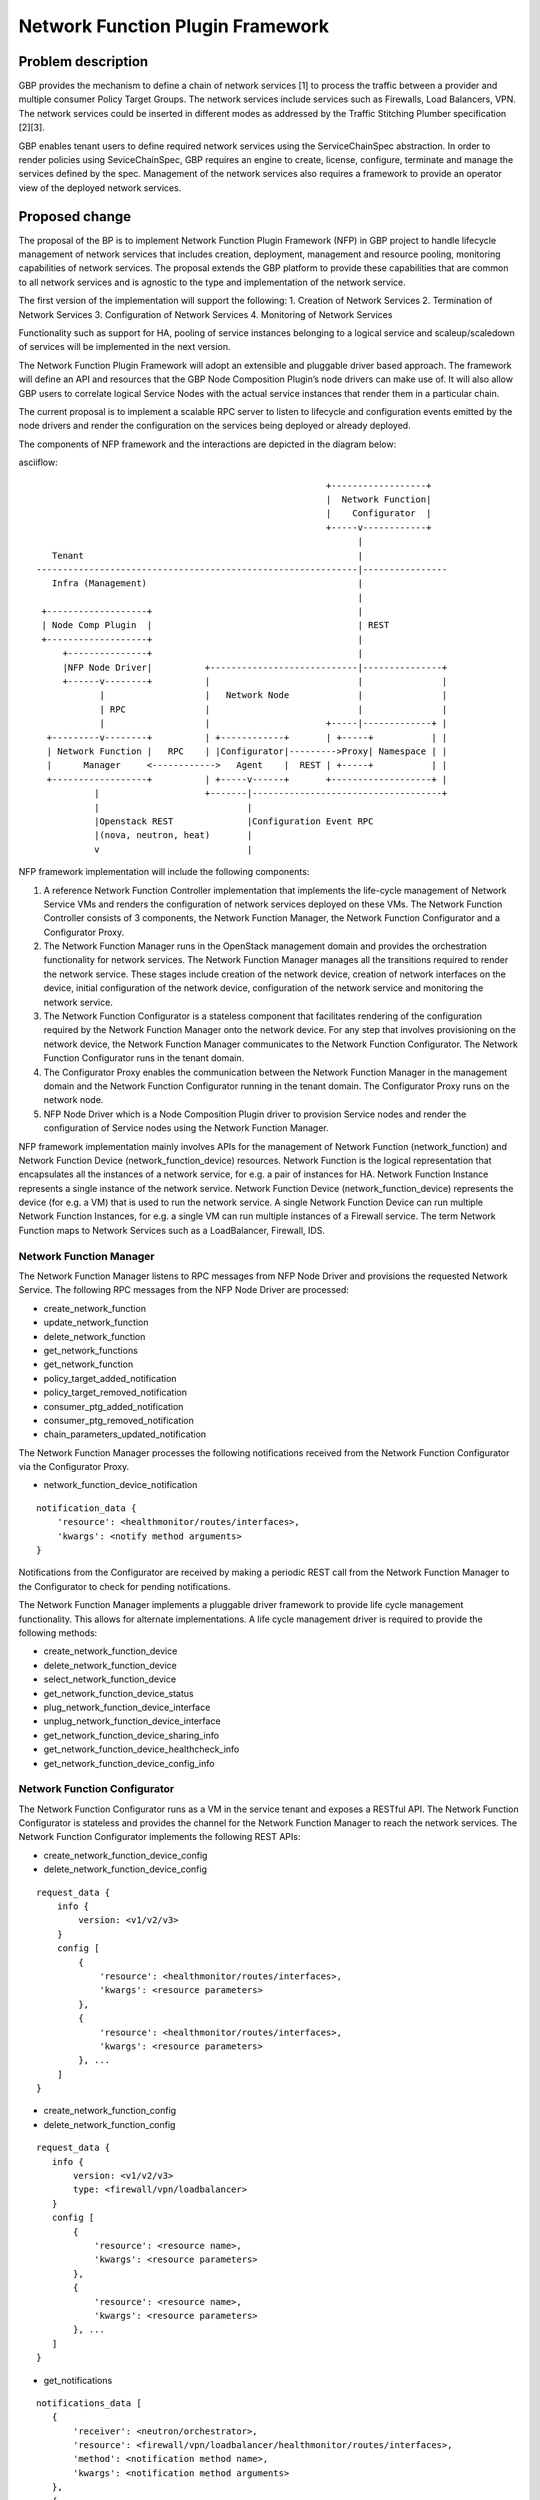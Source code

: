..
 This work is licensed under a Creative Commons Attribution 3.0 Unported
 License.

 http://creativecommons.org/licenses/by/3.0/legalcode

=================================
Network Function Plugin Framework
=================================


Problem description
===================

GBP provides the mechanism to define a chain of network services [1] to process
the traffic between a provider and multiple consumer Policy Target Groups. The
network services include services such as Firewalls, Load Balancers, VPN. The
network services could be inserted in different modes as addressed by the
Traffic Stitching Plumber specification [2][3].

GBP enables tenant users to define required network services using the
ServiceChainSpec abstraction. In order to render policies using SeviceChainSpec,
GBP requires an engine to create, license, configure, terminate and manage the
services defined by the spec. Management of the network services also requires a
framework to provide an operator view of the deployed network services.

Proposed change
===============

The proposal of the BP is to implement Network Function Plugin Framework (NFP)
in GBP project to handle lifecycle management of network services that includes
creation, deployment, management and resource pooling, monitoring capabilities
of network services. The proposal extends the GBP platform to provide these
capabilities that are common to all network services and is agnostic to the
type and implementation of the network service.

The first version of the implementation will support the following:
1. Creation of Network Services
2. Termination of Network Services
3. Configuration of Network Services
4. Monitoring of Network Services

Functionality such as support for HA, pooling of service instances belonging
to a logical service and scaleup/scaledown of services will be implemented in
the next version.

The Network Function Plugin Framework will adopt an extensible and pluggable
driver based approach. The framework will define an API and resources that the
GBP Node Composition Plugin’s node drivers can make use of. It will also allow
GBP users to correlate logical Service Nodes with the actual service instances
that render them in a particular chain.

The current proposal is to implement a scalable RPC server to listen to
lifecycle and configuration events emitted by the node drivers and render the
configuration on the services being deployed or already deployed.

The components of NFP framework and the interactions are depicted in the diagram
below:

asciiflow::


                                                         +------------------+
                                                         |  Network Function|
                                                         |    Configurator  |
                                                         +-----v------------+
                                                               |
     Tenant                                                    |
  -------------------------------------------------------------|----------------
     Infra (Management)                                        |
                                                               |
   +-------------------+                                       |
   | Node Comp Plugin  |                                       | REST
   +-------------------+                                       |
       +---------------+                                       |
       |NFP Node Driver|          +----------------------------|---------------+
       +------v--------+          |                            |               |
              |                   |   Network Node             |               |
              | RPC               |                            |               |
              |                   |                      +-----|-------------+ |
    +---------v--------+          | +------------+       | +-----+           | |
    | Network Function |   RPC    | |Configurator|--------->Proxy| Namespace | |
    |      Manager     <------------>   Agent    |  REST | +-----+           | |
    +------------------+          | +-----v------+       +-------------------+ |
             |                    +-------|------------------------------------+
             |                            |
             |Openstack REST              |Configuration Event RPC
             |(nova, neutron, heat)       |
             v                            |


NFP framework implementation will include the following components:

1. A reference Network Function Controller implementation that implements the
   life-cycle management of Network Service VMs and renders the configuration
   of network services deployed on these VMs. The Network Function Controller
   consists of 3 components, the Network Function Manager, the Network Function
   Configurator and a Configurator Proxy.
2. The Network Function Manager runs in the OpenStack management domain and
   provides the orchestration functionality for network services. The Network
   Function Manager manages all the transitions required to render the network
   service. These stages include creation of the network device, creation of
   network interfaces on the device, initial configuration of the network device,
   configuration of the network service and monitoring the network service.
3. The Network Function Configurator is a stateless component that facilitates
   rendering of the configuration required by the Network Function Manager onto
   the network device. For any step that involves provisioning on the network
   device, the Network Function Manager communicates to the Network Function
   Configurator. The Network Function Configurator runs in the tenant domain.
4. The Configurator Proxy enables the communication between the Network Function
   Manager in the management domain and the Network Function Configurator running
   in the tenant domain. The Configurator Proxy runs on the network node.
5. NFP Node Driver which is a Node Composition Plugin driver to provision Service
   nodes and render the configuration of Service nodes using the Network Function
   Manager.

NFP framework implementation mainly involves APIs for the management of Network
Function (network_function) and Network Function Device (network_function_device)
resources. Network Function is the logical representation that encapsulates all
the instances of a network service, for e.g. a pair of instances for HA. Network
Function Instance represents a single instance of the network service. Network
Function Device (network_function_device) represents the device (for e.g. a VM)
that is used to run the network service. A single Network Function Device can
run multiple Network Function Instances, for e.g. a single VM can run multiple
instances of a Firewall service. The term Network Function maps to Network
Services such as a LoadBalancer, Firewall, IDS.

Network Function Manager
------------------------

The Network Function Manager listens to RPC messages from NFP Node Driver and
provisions the requested Network Service. The following RPC messages from the
NFP Node Driver are processed:

* create_network_function
* update_network_function
* delete_network_function
* get_network_functions
* get_network_function
* policy_target_added_notification
* policy_target_removed_notification
* consumer_ptg_added_notification
* consumer_ptg_removed_notification
* chain_parameters_updated_notification

The Network Function Manager processes the following notifications received from
the Network Function Configurator via the Configurator Proxy.

* network_function_device_notification

::

 notification_data {
     'resource': <healthmonitor/routes/interfaces>,
     'kwargs': <notify method arguments>
 }

Notifications from the Configurator are received by making a periodic REST call
from the Network Function Manager to the Configurator to check for pending
notifications.

The Network Function Manager implements a pluggable driver framework to provide
life cycle management functionality. This allows for alternate implementations.
A life cycle management driver is required to provide the following methods:

* create_network_function_device
* delete_network_function_device
* select_network_function_device
* get_network_function_device_status

* plug_network_function_device_interface
* unplug_network_function_device_interface

* get_network_function_device_sharing_info
* get_network_function_device_healthcheck_info
* get_network_function_device_config_info

Network Function Configurator
-----------------------------

The Network Function Configurator runs as a VM in the service tenant and exposes
a RESTful API. The Network Function Configurator is stateless and provides the
channel for the Network Function Manager to reach the network services. The
Network Function Configurator implements the following REST APIs:

* create_network_function_device_config
* delete_network_function_device_config

::

 request_data {
     info {
         version: <v1/v2/v3>
     }
     config [
         {
             'resource': <healthmonitor/routes/interfaces>,
             'kwargs': <resource parameters>
         },
         {
             'resource': <healthmonitor/routes/interfaces>,
             'kwargs': <resource parameters>
         }, ...
     ]
 }

* create_network_function_config
* delete_network_function_config

::

  request_data {
     info {
         version: <v1/v2/v3>
         type: <firewall/vpn/loadbalancer>
     }
     config [
         {
             'resource': <resource name>,
             'kwargs': <resource parameters>
         },
         {
             'resource': <resource name>,
             'kwargs': <resource parameters>
         }, ...
     ]
  }

* get_notifications

::

  notifications_data [
     {
         'receiver': <neutron/orchestrator>,
         'resource': <firewall/vpn/loadbalancer/healthmonitor/routes/interfaces>,
         'method': <notification method name>,
         'kwargs': <notification method arguments>
     },
     {
         'receiver': <neutron/orchestrator>,
         'resource': <firewall/vpn/loadbalancer/healthmonitor/routes/interfaces>,
         'method': <notification method name>,
         'kwargs': <notification method arguments>
     }, ...
  ]

The get_notifications API provides the mechanism for the orchestrator to poll for
any notifications from the configurator. The notifications need to be polled as
the configurator running as a service tenant VM doesn't have the capability to
initiate the communication.

In addition to the create_network_function_config REST API, the configurator
also implements REST APIs to consume the Neutron service configuration APIs
as a transition step.

The Network Function Configurator implements a pluggable driver framework to
enable vendor device drivers to be used with the Configurator to configure
vendor devices.

Network Function Configurator Proxy
-----------------------------------

The Configurator Proxy is implemented on the network node as a combination of
Configurator Agent on the network node and a Proxy running in the router
namespace of the service tenant. The Configurator Proxy is required to provide
the communication between the Network Function Manager and the Network Function
Configurator. The Configurator Agent receives RPC messages from the Network
Function Manager and invokes REST APIs over a unix domain socket to the Proxy
in the namespace. The Proxy forwards the REST calls to the Network Function
Configurator over the service management network provisioned in the service
tenant.

The following RPC messages from the Network Function Manager are received and
proxied to the Network Function Configurator by the Configuration Proxy:

* create_network_function_device_config
* delete_network_function_device_config

::

  request_data {
     info {
         version: <v1/v2/v3>
     }
     config [
         {
             'resource': <healthmonitor/routes/interfaces>,
             'kwargs': <resource parameters>
         },
         {
             'resource': <healthmonitor/routes/interfaces>,
             'kwargs': <resource parameters>
         }, ...
     ]
  }

* create_network_function_config
* delete_network_function_config

::

  request_data {
     info {
         version: <v1/v2/v3>
         service_type: <firewall/vpn/loadbalancer>
     }
     config [
         {
             'resource': <resource name>,
             'kwargs': <resource parameters>
         },
         {
             'resource': <resource name>,
             'kwargs': <resource parameters>
         }, ...
     ]
  }

Process Model
-------------

The Network Function Manager and Network Function Congfigurator are implemented
using the python multiprocessing module as a main listener process and a
configurable number of worker processes. The RPC callback running in the context
of the listener process generates an event onto one of the event queues. Each
worker process is assigned to an event queue and handles the events in the queue
by invoking the code required to process the event.

The process model for the Network Function Manager and the Network Function
Configurator is as shown below:

asciiflow::


                                    +-----------------+        +----------+
                                    | +-------------+ |        |          |
                                    | | | | | | | | <----------|  Worker  |
                                    | +-------------+ |        +----------+
                                    |                 |
                                    |                 |        +----------+
                                    | +-------------+ |        |          |
             +-------------+        | | | | | | | | <----------|  Worker  |
             |             |        | +-------------+ |        +----------+
  ----------->  Listener   |-------->                 |
      RPC    |             |        |                 |        +----------+
             +-------------+        | +-------------+ |        |          |
                                    | | | | | | | | <----------|  Worker  |
                                    | +-------------+ |        +----------+
                                    |                 |
                                    |                 |        +----------+
                                    | +-------------+ |        |          |
                                    | | | | | | | | <----------|  Worker  |
                                    | +-------------+ |        +----------+
                                    +-----------------+
                                        Event Queues


The code in the Network Function Manager and the Network Function Configurator is
organized as modules and drivers. Each module registers RPC handlers and event
handlers. The Network Function Manager includes the Life Cycle Management module.
The Network Function Configurator includes different configuration modules for
LB, FW, VPN service types. The Network Function Configurator also includes a
module to handle events common across all service types. The Network Function
Manager and Network Function Configurator provide a driver framework to
customize the implementation based on the actual device being instantiated to
run the network service.

Data model impact
-----------------

The following resources will be used for the implementation:

1. NetworkFunction

NetworkFunction defines the instantiation of a ServiceChainNode. Creating a
NetworkFunction will instantiate 1 or more instances of the logical service based
on the ServiceProfile. NetworkFunction is the folder of all the instances of the
logical service, for e.g. the active and passive instances of a HA pair.

+-------------------+--------+---------+----------+-------------+---------------+
|Attribute          |Type    |Access   |Default   |Validation/  |Description    |
|Name               |        |         |Value     |Conversion   |               |
+===================+========+=========+==========+=============+===============+
|id                 |string  |RO, all  |generated |N/A          |identity       |
|                   |(UUID)  |         |          |             |               |
+-------------------+--------+---------+----------+-------------+---------------+
|name               |string  |RW, all  |''        |string       |human-readable |
|                   |        |         |          |             |name           |
+-------------------+--------+---------+----------+-------------+---------------+
|description        |string  |RW, all  |''        |string       |human-readable |
|                   |        |         |          |             |description    |
+-------------------+--------+---------+----------+-------------+---------------+
|tenant_id          |UUID    |RW, all  |''        |             |tenant id      |
|                   |        |         |          |             |               |
+-------------------+--------+---------+----------+-------------+---------------+
|service_id         |UUID    |RW, all  |required  |             |GBP Service    |
|                   |        |         |          |             |Node Id or     |
|                   |        |         |          |             |Neutron        |
|                   |        |         |          |             |Service Id     |
+-------------------+--------+---------+----------+-------------+---------------+
|service_chain_id   |UUID    |RW, all  |          |             |GBP Service    |
|                   |        |         |          |             |Chain Instance |
|                   |        |         |          |             |Id             |
+-------------------+--------+---------+----------+-------------+---------------+
|service_profile_id |UUID    |RW, all  |          |             |Service Profile|
|                   |        |         |          |             |Id             |
+-------------------+--------+---------+----------+-------------+---------------+
|service_config     |string  |RW, all  |          |             |Device Specific|
|                   |        |         |          |             |Configuration  |
+-------------------+--------+---------+----------+-------------+---------------+
|heat_stack_id      |UUID    |RO, all  |          |             |               |
|                   |        |         |          |             |               |
|                   |        |         |          |             |               |
|                   |        |         |          |             |               |
+-------------------+--------+---------+----------+-------------+---------------+
|status             |string  |RO, all  |          |             |status         |
+-------------------+--------+---------+----------+-------------+---------------+
|status_description |string  |RO, all  |          |             |description    |
+-------------------+--------+---------+----------+-------------+---------------+

2. NetworkFunctionInstance

NetworkFunctionInstance defines each of the instances of a NetworkFunction.

+-------------------+--------+---------+----------+-------------+---------------+
|Attribute          |Type    |Access   |Default   |Validation/  |Description    |
|Name               |        |         |Value     |Conversion   |               |
+===================+========+=========+==========+=============+===============+
|id                 |string  |RO, all  |generated |N/A          |identity       |
|                   |(UUID)  |         |          |             |               |
+-------------------+--------+---------+----------+-------------+---------------+
|name               |string  |RW, all  |''        |string       |human-readable |
|                   |        |         |          |             |name           |
+-------------------+--------+---------+----------+-------------+---------------+
|tenant_id          |UUID    |RW, all  |''        |             |tenant id      |
|                   |        |         |          |             |               |
+-------------------+--------+---------+----------+-------------+---------------+
|description        |string  |RW, all  |''        |string       |human-readable |
|                   |        |         |          |             |description    |
+-------------------+--------+---------+----------+-------------+---------------+
|network_function_id|UUID    |RW, all  |required  |foreign-key  |NetworkFunction|
|                   |        |         |          |             |Id             |
+-------------------+--------+---------+----------+-------------+---------------+
|port_info          |list    |RO, all  |          |foreign-key  |PortInfo ids   |
|                   |(UUID)  |         |          |             |               |
|                   |        |         |          |             |               |
+-------------------+--------+---------+----------+-------------+---------------+
|ha_state           |string  |RW, all  |''        |             |active or      |
|                   |        |         |          |             |standby HA mode|
+-------------------+--------+---------+----------+-------------+---------------+
|network_function_de|UUID    |RW, all  |required  |foreign-key  |Id of device   |
|vice_id            |        |         |          |             |deploying the  |
|                   |        |         |          |             |FunctionInstanc|
+-------------------+--------+---------+----------+-------------+---------------+
|status             |string  |RO, all  |          |             |status         |
+-------------------+--------+---------+----------+-------------+---------------+
|status_description |string  |RO, all  |          |             |description    |
+-------------------+--------+---------+----------+-------------+---------------+

3. PortInfo

+-------------------+--------+---------+----------+-------------+---------------+
|Attribute          |Type    |Access   |Default   |Validation/  |Description    |
|Name               |        |         |Value     |Conversion   |               |
+===================+========+=========+==========+=============+===============+
|id                 |string  |RO, all  |generated |N/A          |identity       |
|                   |(UUID)  |         |          |             |               |
+-------------------+--------+---------+----------+-------------+---------------+
|port_model         |string  |RW, all  |''        |string       |neutron_port or|
|                   |        |         |          |             |gbp_policy_targ|
|                   |        |         |          |             |et             |
+-------------------+--------+---------+----------+-------------+---------------+
|port_classification|enum    |RW, all  |''        |             |provider or    |
|                   |        |         |          |             |consumer       |
+-------------------+--------+---------+----------+-------------+---------------+
|port_role          |enum    |RW, all  |''        |             |active, standby|
|                   |        |         |          |             |or master      |
+-------------------+--------+---------+----------+-------------+---------------+

4. NetworkInfo

+-------------------+--------+---------+----------+-------------+---------------+
|Attribute          |Type    |Access   |Default   |Validation/  |Description    |
|Name               |        |         |Value     |Conversion   |               |
+===================+========+=========+==========+=============+===============+
|id                 |string  |RO, all  |generated |N/A          |identity       |
|                   |(UUID)  |         |          |             |               |
+-------------------+--------+---------+----------+-------------+---------------+
|network_model      |enum    |RW, all  |''        |             |neutron_network|
|                   |        |         |          |             |or gbp_group   |
+-------------------+--------+---------+----------+-------------+---------------+

5. NetworkFunctionDevice

NetworkFunctionDevice defines the device (for e.g. a VM) rendering
NetworkFunctionInstance(s) and the attributes associated with the
NetworkFunctionDevice to manage the network services. A single
NetworkFunctionDevice can render multiple NetworkFunctionInstances(s),
for e.g, a single VM rendering instances of different NetworkFunctions of
a tenant.

+-------------------+--------+---------+----------+-------------+---------------+
|Attribute          |Type    |Access   |Default   |Validation/  |Description    |
|Name               |        |         |Value     |Conversion   |               |
+===================+========+=========+==========+=============+===============+
|id                 |string  |RO, all  |generated |N/A          |identity       |
|                   |(UUID)  |         |          |             |               |
+-------------------+--------+---------+----------+-------------+---------------+
|name               |string  |RW, all  |''        |string       |human-readable |
|                   |        |         |          |             |name           |
+-------------------+--------+---------+----------+-------------+---------------+
|tenant_id          |UUID    |RW, all  |''        |             |tenant id      |
|                   |        |         |          |             |               |
+-------------------+--------+---------+----------+-------------+---------------+
|description        |string  |RW, all  |''        |string       |human-readable |
|                   |        |         |          |             |description    |
+-------------------+--------+---------+----------+-------------+---------------+
|mgmt_ip_address    |String  |RW, all  |required  |String       |management     |
|                   |        |         |          |             | IP Address    |
+-------------------+--------+---------+----------+-------------+---------------+
|mgmt_port_id       |UUID    |RW, all  |required  |foreign-key  |management     |
|                   |        |         |          |             |PortInfo id    |
+-------------------+--------+---------+----------+-------------+---------------+
|monitoring_port_id |UUID    |RW, all  |          |foreign-key  |PortInfo id    |
|                   |        |         |          |             |               |
+-------------------+--------+---------+----------+-------------+---------------+
|monitoring_port_net|UUID    |RW, all  |          |foreign-key  |NetworkInfo id |
|work               |        |         |          |             |               |
+-------------------+--------+---------+----------+-------------+---------------+
|service_vendor     |string  |RO, all  |          |             |vendor         |
+-------------------+--------+---------+----------+-------------+---------------+
|status             |string  |RO, all  |          |             |status         |
+-------------------+--------+---------+----------+-------------+---------------+
|status_description |string  |RO, all  |          |             |description    |
+-------------------+--------+---------+----------+-------------+---------------+


REST API impact
---------------


Security impact
---------------


Notifications impact
--------------------


Other end user impact
---------------------


Performance impact
------------------


Other deployer impact
---------------------

TBD

Developer impact
----------------

TBD

Community impact
----------------


Alternatives
------------


Implementation
==============

Assignee(s)
-----------

* Subrahmanyam Ongole (osms69)
* Magesh GV (magesh-gv)
* Rukhsana Ansari (rukansari)
* Hemanth Ravi (hemanth-ravi)
* Sumit Naiksatam (snaiksat)

Work items
----------


Dependencies
============


Testing
=======

Tempest tests
-------------


Functional tests
----------------


API tests
---------


Documentation impact
====================

User documentation
------------------


Developer documentation
-----------------------


References
==========

[1] https://github.com/openstack/group-based-policy-specs/blob/master/specs/kilo/gbp-service-chain-driver-refactor.rst
[2] https://github.com/openstack/group-based-policy-specs/blob/master/specs/kilo/gbp-traffic-stitching-plumber.rst
[3] https://github.com/openstack/group-based-policy-specs/blob/master/specs/kilo/traffic-stitching-plumber-placement-type.rst
